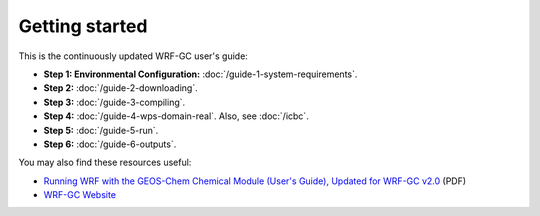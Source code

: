 Getting started
================

This is the continuously updated WRF-GC user's guide:

* **Step 1: Environmental Configuration:** :doc:`/guide-1-system-requirements`.
* **Step 2:** :doc:`/guide-2-downloading`.
* **Step 3:** :doc:`/guide-3-compiling`.
* **Step 4:** :doc:`/guide-4-wps-domain-real`. Also, see :doc:`/icbc`.
* **Step 5:** :doc:`/guide-5-run`.
* **Step 6:** :doc:`/guide-6-outputs`.

You may also find these resources useful:

* `Running WRF with the GEOS-Chem Chemical Module (User's Guide), Updated for WRF-GC v2.0 <https://fugroup.org/wrf-gc/WRF-GC_Documentation_updated_for_v2_Feb2021.pdf>`_ (PDF)
* `WRF-GC Website <https://fugroup.org/index.php/WRF-GC>`_

